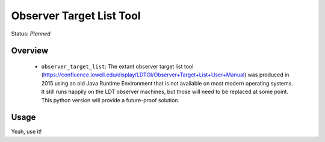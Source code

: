 =========================
Observer Target List Tool
=========================

Status: *Planned*

Overview
========

   - ``observer_target_list``: The extant observer target list tool
     (https://confluence.lowell.edu/display/LDTOI/Observer+Target+List+User+Manual)
     was produced in 2015 using an old Java Runtime Environment that is not available on
     most modern operating systems.  It still runs happily on the LDT observer machines,
     but those will need to be replaced at some point.  This python version will provide
     a future-proof solution.


Usage
=====

Yeah, use it!